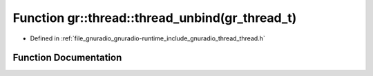 .. _exhale_function_namespacegr_1_1thread_1a28f34a4485edf04058fa99301359601a:

Function gr::thread::thread_unbind(gr_thread_t)
===============================================

- Defined in :ref:`file_gnuradio_gnuradio-runtime_include_gnuradio_thread_thread.h`


Function Documentation
----------------------


.. doxygenfunction:: gr::thread::thread_unbind(gr_thread_t)
   :project: gnuradio